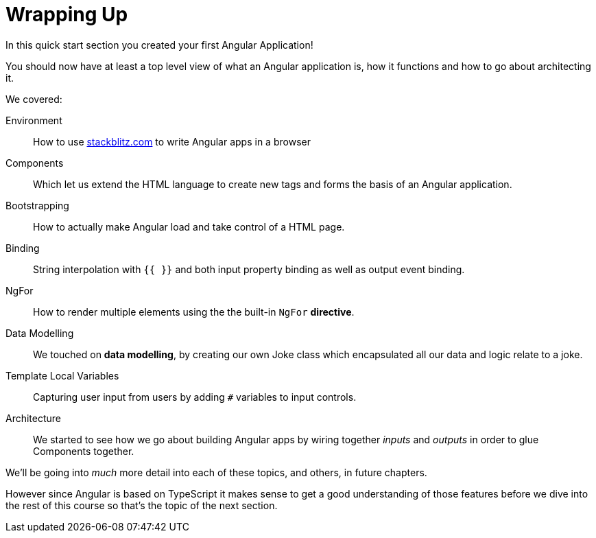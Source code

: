 = Wrapping Up

In this quick start section you created your first Angular Application!

You should now have at least a top level view of what an Angular application is, how it functions and how to go about architecting it.

We covered:


Environment:: How to use link:stackblitz.com[stackblitz.com] to write Angular apps in a browser
Components:: Which let us extend the HTML language to create new tags and forms the basis of an Angular application.
Bootstrapping:: How to actually make Angular load and take control of a HTML page.
Binding:: String interpolation with `{{ }}` and both input property binding as well as output event binding.
NgFor:: How to render multiple elements using the the built-in `NgFor` *directive*.
Data Modelling:: We touched on *data modelling*, by creating our own Joke class which encapsulated all our data and logic relate to a joke.
Template Local Variables:: Capturing user input from users by adding `#` variables to input controls.
Architecture:: We started to see how we go about building Angular apps by wiring together _inputs_ and _outputs_ in order to glue Components together.

We'll be going into _much_ more detail into each of these topics, and others, in future chapters.

However since Angular is based on TypeScript it makes sense to get a good understanding of those features before we dive into the rest of this course so that's the topic of the next section.